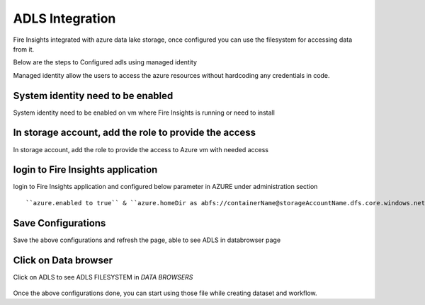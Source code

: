ADLS Integration
================

Fire Insights integrated with azure data lake storage, once configured you can use the filesystem for accessing data from it.

Below are the steps to Configured adls using managed identity

Managed identity allow the users to access the azure resources without hardcoding any credentials in code.

System identity need to be enabled 
-----------------------------------

System identity need to be enabled on vm where Fire Insights is running or need to install

.. figure:: ../_assets/configuration/identity.PNG
   :alt: adls
   :align: center
   :width: 40%

In storage account, add the role to provide the access
------------------------------------------------------

In storage account, add the role to provide the access to Azure vm with needed access 

.. figure:: ../_assets/configuration/storage.PNG
   :alt: adls
   :align: center
   :width: 40%
   
login to Fire Insights application
----------------------------------

login to Fire Insights application and configured below parameter in AZURE under administration section ::

 ``azure.enabled to true`` & ``azure.homeDir as abfs://containerName@storageAccountName.dfs.core.windows.net`` & save the configuration


.. figure:: ../_assets/configuration/azure_configurations.PNG
   :alt: adls
   :align: center
   :width: 40%

Save Configurations
-------------------

Save the above configurations and refresh the page, able to see ADLS in databrowser page

.. figure:: ../_assets/configuration/adls.PNG
   :alt: adls
   :align: center
   :width: 40%
   
Click on Data browser
------------------------

Click on ADLS to see ADLS FILESYSTEM in `DATA BROWSERS`

.. figure:: ../_assets/configuration/adls-file.PNG
   :alt: adls
   :align: center
   :width: 40%

Once the above configurations done, you can start using those file while creating dataset and workflow.

